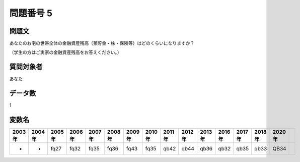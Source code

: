 ====================================================================================================
問題番号 5
====================================================================================================



.. rst-class:: question
問題文
==================


あなたのお宅の世帯全体の金融資産残高（預貯金・株・保険等）はどのくらいになりますか？

（学生の方はご実家の金融資産残高をお答えください。）







.. rst-class:: target
質問対象者
==================

あなた




.. rst-class:: question
データ数
==================


1




.. rst-class:: value_name
変数名
==================

.. csv-table::
   :header: 2003年 ,2004年 ,2005年 ,2006年 ,2007年 ,2008年 ,2009年 ,2010年 ,2011年 ,2012年 ,2013年 ,2016年 ,2017年 ,2018年 ,2020年

     -,  -,  fq27,  fq32,  fq35,  fq36,  fq43,  fq35,  qb42,  qb44,  qb36,  qb32,  qb35,  qb33,  QB34,
